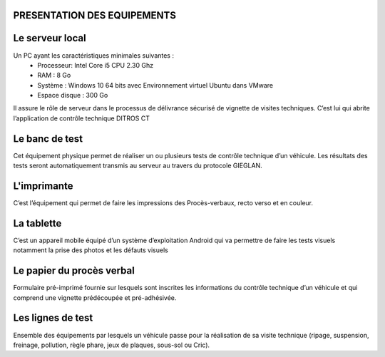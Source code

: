 
PRESENTATION DES EQUIPEMENTS
++++++++++++++++++++++++++++

Le serveur local
++++++++++++++++
Un PC ayant les caractéristiques minimales suivantes :
    * Processeur: Intel Core i5 CPU 2.30 Ghz
    * RAM : 8 Go
    * Système : Windows 10 64 bits avec Environnement virtuel Ubuntu dans VMware
    * Espace disque : 300 Go

Il assure le rôle de serveur dans le processus de délivrance sécurisé de vignette de visites 
techniques. C’est lui qui abrite l’application de contrôle technique DITROS CT

Le banc de test
+++++++++++++++
Cet équipement physique permet de réaliser un ou plusieurs tests de contrôle technique d’un 
véhicule. Les résultats des tests seront automatiquement transmis au serveur au travers du 
protocole GIEGLAN.

.. image:: ../Images/banc_de_test.jpg
    :name: Banc de test

L'imprimante
++++++++++++
C’est l’équipement qui permet de faire les impressions des Procès-verbaux, recto verso et en couleur.

.. image:: ../Images/imprim_num.jpg
    :name: Imprimante numérique

La tablette
+++++++++++
C’est un appareil mobile équipé d’un système d’exploitation Android qui va permettre de faire les tests visuels notamment la prise des photos et les défauts visuels

.. image:: ../Images/tablet_huawei.jpg
    :name: Tablette Huawei médiapad T5

Le papier du procès verbal
++++++++++++++++++++++++++
Formulaire pré-imprimé fournie sur lesquels sont inscrites les informations du contrôle technique d’un véhicule et qui comprend une vignette prédécoupée et pré-adhésivée.

.. image:: ../Images/pv.jpg
    :name: papier du procès-verbal ‘face avant’ (à gauche) ‘face arrière’ (à droite)

Les lignes de test
++++++++++++++++++
Ensemble des équipements par lesquels un véhicule passe pour la réalisation de sa visite technique (ripage, suspension, freinage, pollution, règle phare, jeux de plaques, sous-sol ou Cric).